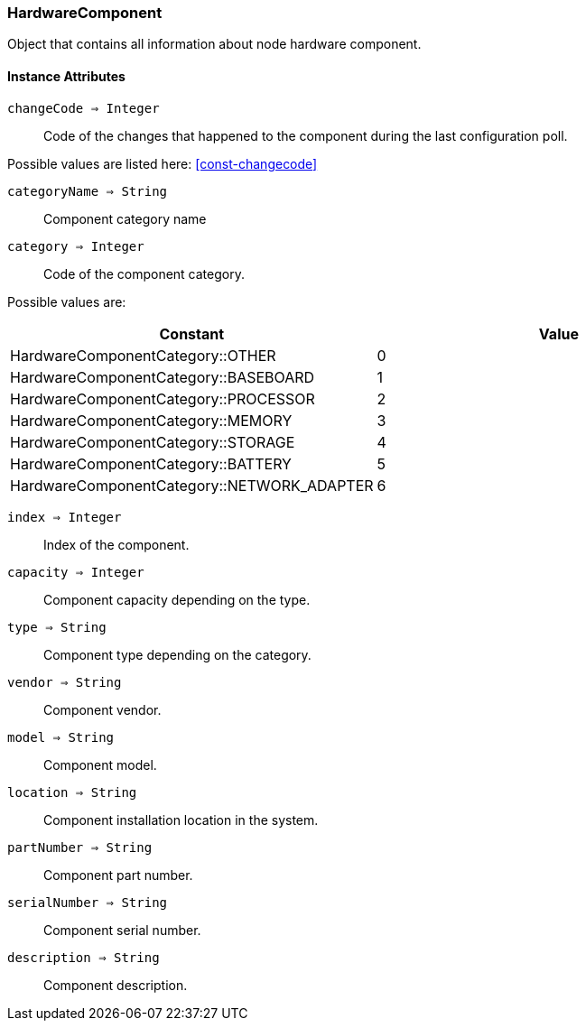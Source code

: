 [.nxsl-class]
[[class-hardwarecomponent]]
=== HardwareComponent

Object that contains all information about node hardware component.

==== Instance Attributes

`changeCode => Integer`::
Code of the changes that happened to the component during the last 
configuration poll.

Possible values are listed here: <<const-changecode>>

`categoryName => String`::
Component category name

`category => Integer`::
Code of the component category.

Possible values are:

[cols="1,1" grid="none", frame="none"]
|===
|Constant                                   |Value

|HardwareComponentCategory::OTHER           |0
|HardwareComponentCategory::BASEBOARD       |1
|HardwareComponentCategory::PROCESSOR       |2
|HardwareComponentCategory::MEMORY          |3
|HardwareComponentCategory::STORAGE         |4
|HardwareComponentCategory::BATTERY         |5
|HardwareComponentCategory::NETWORK_ADAPTER |6
|===

`index => Integer`::
Index of the component.

`capacity => Integer`::
Component capacity depending on the type.

`type => String`::
Component type depending on the category.

`vendor => String`::
Component vendor.

`model => String`::
Component model.

`location => String`::
Component installation location in the system.

`partNumber => String`::
Component part number.

`serialNumber => String`::
Component serial number.

`description => String`::
Component description.
